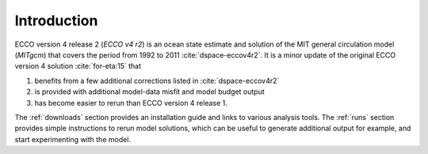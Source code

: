 
.. _introduction:

Introduction
************

ECCO version 4 release 2 (`ECCO v4 r2`) is an ocean state estimate and solution of the MIT general circulation model (`MITgcm`) that covers the period from 1992 to 2011 :cite:`dspace-eccov4r2`. It is a minor update of the original ECCO version 4 solution :cite:`for-eta:15` that 

#. benefits from a few additional corrections listed in :cite:`dspace-eccov4r2`

#. is provided with additional model-data misfit and model budget output

#. has become easier to rerun than ECCO version 4 release 1. 


The :ref:`downloads` section provides an installation guide and links to various analysis tools. The :ref:`runs` section provides simple instructions to rerun model solutions, which can be useful to generate additional output for example, and start experimenting with the model.

